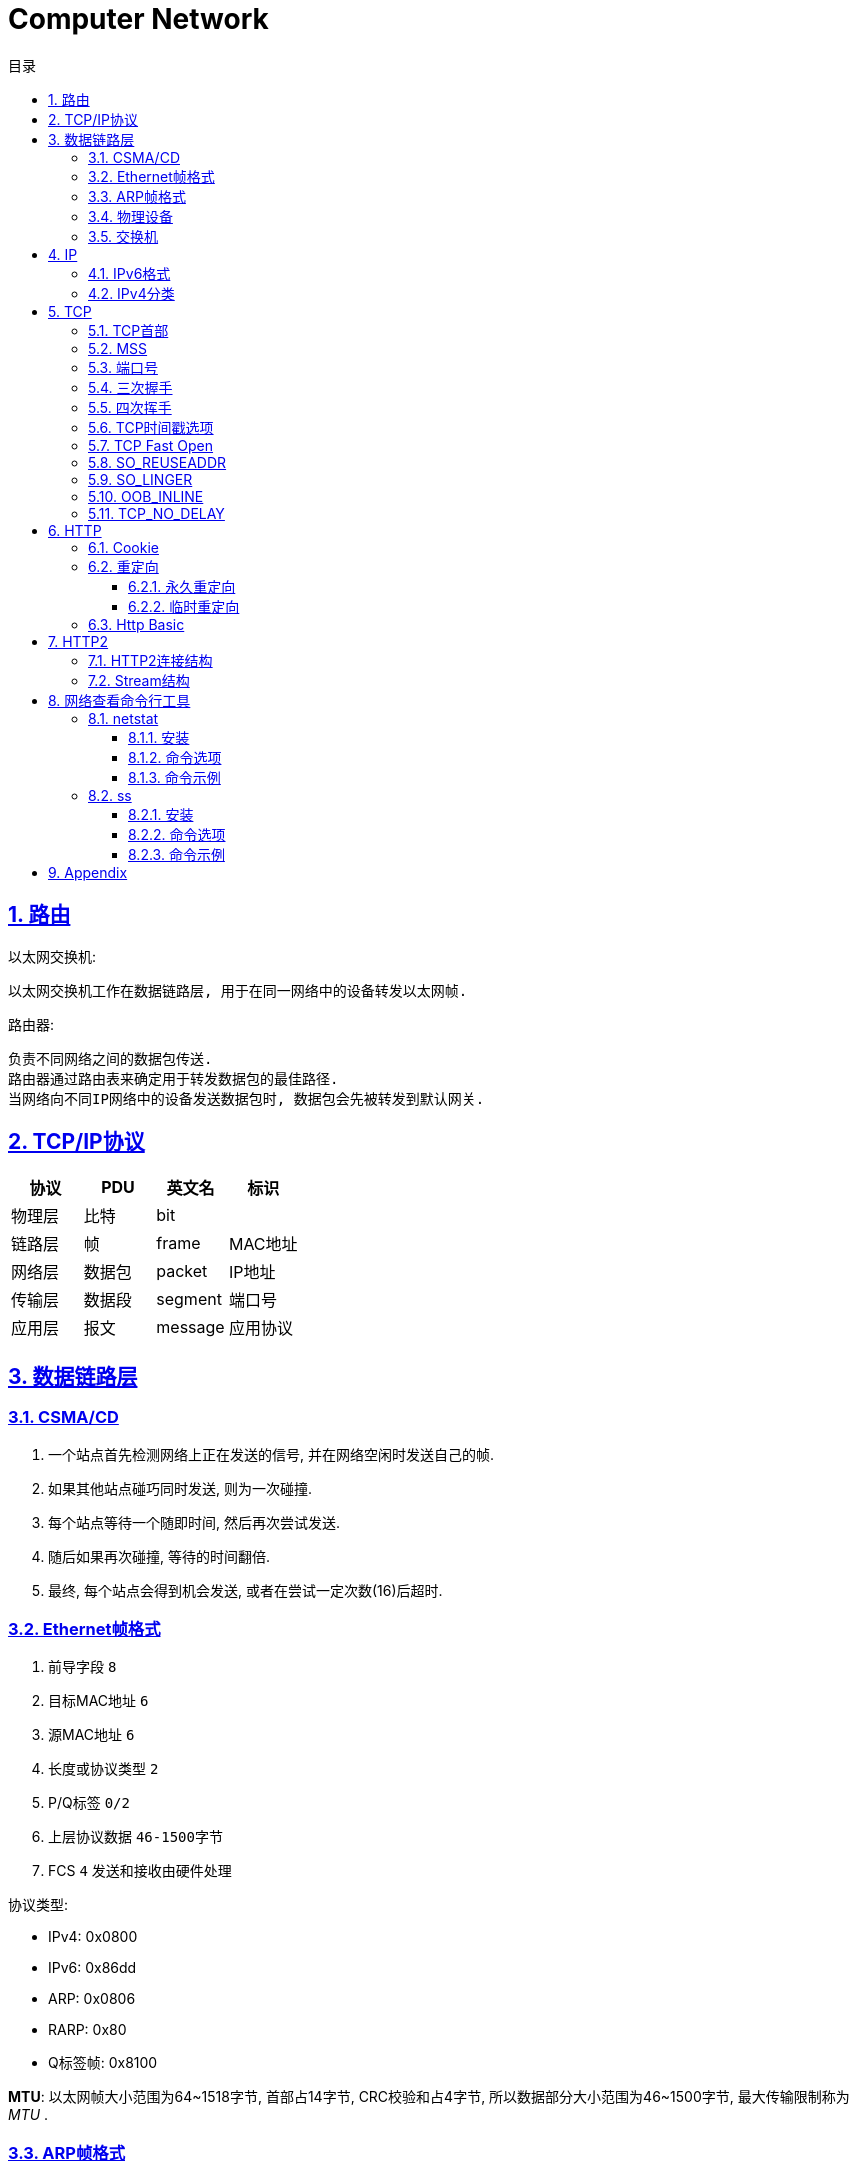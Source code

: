= Computer Network
:icons: font
:source-highlighter: highlightjs
:highlightjs-theme: idea
:hardbreaks:
:sectlinks:
:sectnums:
:stem:
:toc: left
:toclevels: 3
:toc-title: 目录
:tabsize: 4
:docinfo: shared

== 路由

以太网交换机:

 以太网交换机工作在数据链路层, 用于在同一网络中的设备转发以太网帧.

路由器:

 负责不同网络之间的数据包传送.
 路由器通过路由表来确定用于转发数据包的最佳路径.
 当网络向不同IP网络中的设备发送数据包时, 数据包会先被转发到默认网关.

== TCP/IP协议

|===
| 协议 | PDU | 英文名 | 标识

| 物理层
| 比特
| bit
|

| 链路层
| 帧
| frame
| MAC地址

| 网络层
| 数据包
| packet
| IP地址

| 传输层
| 数据段
| segment
| 端口号

| 应用层
| 报文
| message
| 应用协议

|===

== 数据链路层

=== CSMA/CD

. 一个站点首先检测网络上正在发送的信号, 并在网络空闲时发送自己的帧.
. 如果其他站点碰巧同时发送, 则为一次碰撞.
. 每个站点等待一个随即时间, 然后再次尝试发送.
. 随后如果再次碰撞, 等待的时间翻倍.
. 最终, 每个站点会得到机会发送, 或者在尝试一定次数(16)后超时.

=== Ethernet帧格式

. 前导字段 `8`
. 目标MAC地址 `6`
. 源MAC地址 `6`
. 长度或协议类型 `2`
. P/Q标签 `0/2`
. 上层协议数据 `46-1500字节`
. FCS `4` 发送和接收由硬件处理

.协议类型:
* IPv4: 0x0800
* IPv6: 0x86dd
* ARP: 0x0806
* RARP: 0x80
* Q标签帧: 0x8100

*MTU*: 以太网帧大小范围为64~1518字节, 首部占14字节, CRC校验和占4字节, 所以数据部分大小范围为46~1500字节, 最大传输限制称为 _MTU_ .

=== ARP帧格式

ARP提供网络层地址到硬件地址的映射

. 目标地址(1.1.1.1)
. 源地址
. 类型(0x0806)
. 硬件类型(Ethernet(1))
. 协议类型(IPv4)
. 硬件地址大小
. 协议地址大小
. Opcode: ARP请求(1)/应答(2)
. 发送方MAC地址
. 发送方IP地址
. 接收方MAC地址
. 接收方IP地址

=== 物理设备

* Repeater(中继器): 物理层设备, 用来放大信号.
* Hub(集线器): 每次发送的信号都会被发送给连接Hub的其他所有机器.
* Bridge(桥): 保存连接端口的所有设备的MAC地址.
* Switch(交换机): 保存连接端口的所有设备的MAC地址, 全双工.

=== 交换机

交换机内部保存<Mac地址, 连接端口>表.

.mac地址记录与转发流程
. 设备1向设备2发送数据包, 交换机收到请求, 根据以太网帧记录下发送方的Mac地址以及端口.
. 如果MAC表里有接收方的Mac地址, 则直接转发数据包到该条记录的端口.
. 如果没有找到记录, 则广播给其他所有端口, 此时连接Hub的所有设备都会收到该数据包, 但只有目标Mac地址与设备自身的Mac地址相同的设备才会受理该数据包.
. 此时总会有一个端口收到响应的数据, 交换机收到数据包后记录下发送方的Mac地址和端口.

== IP

IP提供了一种尽力而为,无连接的数据包交付服务.

. 版本(0x0100/0x0110)
. 首部长度(一般为0101)
. Differentiated Service
. Explicit Congestion Notification
. 总长度
. 数据报标识
. 分片标记
. 分片偏移
. 生存时间
. 传输层协议类型
. 头部校验和
. 源IP地址
. 目的IP地址
. 选项

IP数据包最大为65535字节, 当一个IP数据包大于以太网的MTU时, IP协议会把数据包报文切分为多个小的片段.

=== IPv6格式

* 长度为128位, 表现为16进制, 每16位为一块. 如 `5f05:2000:80ad:5800:58:800:2023:1d71` .
* a到f的16进制数必须小写.
* 每一块中前导0必须省略不写, 如 `2001:0db8::0022` 必须要写成 `2001:0db8::22` .
* 最长的全0块必须简写成 `::` , 如果有两个最长的全0块, 则第一个简写. 如 `5f05:0000:0000:5800:58:0000:0000:1d71` 简写成 `5f05::5800:58:0000:0000:1d71` .

=== IPv4分类

|===
| 类别 | 前导位

| A
| 0

| B
| 10

| C
| 110

| D
| 1110

| E
| 1111

|===

== TCP

> TCP是一种可靠地, 面向连接的, 基于字节流的, 全双工的传输层协议.

* 面向连接的: 通信双方建立连接时要经过三次握手, 断开连接时要经过四次挥手, 四元组 `<源地址, 源端口, 目标地址, 目标端口>` 标识了一条TCP连接.
* 可靠地:
** 每个TCP首部都有两字节表示校验和, 如果收到一个校验和有差错的报文, TCP会直接丢弃该报文等待重传.
** TCP的序列号保证了接收数据的顺序.
** TCP在发送数据后会启动一个定时器, 等待对方确认收到这个数据包, 如果在指定时间内没有收到ACK确认包, 就会重传数据包.
** TCP提供了拥塞控制机制.
** 面向字节的: 字节写入内核后, 最终TCP以多少条报文发送出去是不确定的.
** 全双工的: 通信的双方可以同时发送/接收数据.

=== TCP首部

. 源端口. `16`
. 目的端口. `16`
. 序列号: 标识了TCP发送端到TCP接收端的数据流的序号, 序列号用于保证包的顺序, 或者交换彼此的报文(SYN报文). `32`
. 确认号: TCP使用确认号来告知对方下一个期望接受的序列号. `32`
* 确认号表示小于此确认号的字节都已经收到.
* 不是所有包都需要确认.
* 收到了数据包可以延迟一会儿再确认.
* ACK包不需要确认.
. 首部长度. `4`
. 保留位. `4`
. 标志位. `8`
* Nonce
* CWR(Congest Window reduced): 发送方降低它的发送速率.
* ECN-Echo: 发送方接收到了一个更早的拥塞通告.
* URG: 标识紧急指针字段有效
* ACK: 标识确认数据包.
* PSH: 告知对方这些数据包收到后应立即交给上层应用, 不能缓存起来.
* RST: 标识强制断开连接.
* SYN: 标识这个数据包用于发起连接时同步双方的初始序列号.
* FIN: 告知对方自己发送完了所有数据, 后续不会再有数据发送了.
. 窗口大小: 窗口大小值*缩放因子. `16`
. 校验和. `16`
. 紧急指针. `16`
. 可选项. `320max`
* MSS: 发送方允许的最大数据段大小, 默认为536个字节.
* SACK: 选择确认选项, 发送方带上SACK选项来标识自己支持选择确认的功能.
* WSCALE: 窗口缩放选项, 标识TCP连接的实际窗口大小为 stem:["window"xx2^x] .
* TSOPT: 时间戳选项, 双方通信时记录时间戳, 用来计算往返时间.
* UTO: 用户超时选项, 标识TCP发送方愿意等待ACK确认的最大超时时间.

=== MSS

TCP数据段最大值 = MTU - IP头大小 - TCP头大小 (stem:[1500-20-20=1460])

=== 端口号

端口号被划分成以下 3 种类型：

* 熟知端口号（0~1023)
* 已登记的端口（1024~49151）
* 临时端口号（49152~65535), 运行 `cat /proc/sys/net/ipv4/ip_local_port_range` 命令可以查看机器上可用的端口范围.

[TIP]
====
* 查看使用端口号的进程id:
** sudo netstat -ltpn | grep :<PORT>
** sudo lsof -n -P -i:<PORT>

* 查看进程使用的端口号:
** sudo netstat -atpn | grep <PID>
** sudo lsof -n -P -p <PID> | grep TCP

====

=== 三次握手

. [C]客户端发送SYN包. `SYN-SENT`
. [S]服务端接收到后加一作为ACK包, 然后自己生成一个SYN包一起发送. `SYN-RECV`
.. 服务端此时会将这个连接信息放入 _半连接队列_ `(SYN 队列)` .
. [C]客户端接收到服务端的SYN包加一, 作为ACK包发送给服务端. `ESTABLISHED`
.. 服务端收到客户端的ACK包后会将这个连接信息移动到 _全连接队列_ `(Accept队列)` . 此时socket处于 `ESTABLISHED` 状态,每次调用 `accept` 函数会移除队列头的连接. 如果队列为空, 则会阻塞 `accept` 函数.

[NOTE]
====
* 如果发送SYN包没有收到ACK, 则会经过 stem:[x] 秒后重传, 如果依然没有收到则会经过 stem:[2x] 秒后重传, 以此类推, 可以通过系统变量 `net.ipv4.tcp_syn_retries` 设置最大SYN包重传次数, `net.ipv4.tcp_synack_retries` 设置最大SYN+ACK包重传次数.
* 当服务端收到SYN包后, 会检查系统参数 `net.ipv4.tcp_max_syn_backlog` , 如果处于 `SYN_RCVD` 状态的连接数超过了这一阈值, 会拒绝该连接.
====

=== 四次挥手

. [C]客户端发送FIN包, 以后客户端不能再发送数据给服务端了. `FIN-WAIT-1`
. [S]服务端接收到后回复ACK包. `CLOSE-WAIT`
. [C]客户端接收到ACK包. `FIN-WAIT-2`
. [S]服务端发送FIN包. `LAST-ACK`
. [C]客户端收到FIN包, 发送ACK包. `TIME-WAIT`
. [S]服务端收到ACK包断开连接. `CLOSED`
. [C]客户端经过两个MSL后断开连接. `CLOSED`

NOTE: `net.ipv4.tcp_fin_timeout` 设置了 `TIME-WAIT` 状态需要等待的超时时间.

[qanda]
TIME-WAIT 状态存在的意义?::
* 保证上一个连接的包不会因为网络慢发送到一个连接里.
* 可以收到对方的第二个 `FIN` 包.
* 如果主动断开方重用端口, 进行三次握手发送SYN包, 对方( `LAST_ACK` )立即会返回 `RST` 包导致三次握手失败.
为什么是两个MSL?::
* 1个MSL保证 `ACK` 包能发送到对方.
* 1个MSL保证对方如果没有收到 `ACK` 包, 那么可以收到对方重传的 `FIN` 包.
发送方对一个ACK应该等待多长时间?::
TODO
如果ACK丢失该怎么办?::
TODO
如果分组被接收到了, 但是里面有错该怎么办?::
* 使用差错纠正码修复数据.
* 重传.

=== TCP时间戳选项

TCP时间戳选项首部由四部分组成:

* Kind: 时间戳类别固定为8
* Length: 固定为10
* TS value
* TS echo reply

. 三次握手SYN包将时间戳写在 `TS value` 字段上.
. 服务端收到SYN包后, 将收到的 `TS value` 写到 `TS echo reply` 字段上, 然后生成自己的时间戳写到 `TS value` 字段上.
. 以此往复.

=== TCP Fast Open

=== SO_REUSEADDR

TCP四次挥手后, 主动断开连接的一方会进入 `TIME_WAIT` 状态, 等待两个MSL后才最终释放这个连接, 此时进程虽然结束, 但是不能在 `TIME_WAIT` 状态下继续使用该端口.
`SO_REUSEADDR` 设置为1后即使在 `TIME_WAIT` 状态下也可以复用该端口.

=== SO_LINGER

[source,c]
----
struct linger {
    int l_onoff;    /* linger active */
    int l_linger;   /* how many seconds to linger for */
};
----

* `l_onoff` 为0时表示禁用该特性, close函数会立即返回，操作系统负责把缓冲队列中的数据全部发送至对方.
* `l_onoff` 为非0时表示启用该特性.
** `l_linger` 为0, close函数会立即返回，不执行正常的四次挥手, 操作系统把缓冲区数据全部丢弃并立即发送RST包重置连接.
** `l_linger` 为非0, 那么此时close函数在l_linger时间内发送数据, 之后操作系统把缓冲区数据全部丢弃并立即发送RST包重置连接.

=== OOB_INLINE

=== TCP_NO_DELAY

== HTTP

=== Cookie

Cookie记录了当前会话的一些数据, 保存在客户端的磁盘或内存中.

plantuml::charts/network/Cookie.puml[format=svg,scale=0.5]

* Set-Cookie头部只能传递一个key/value对, 但可以有多个Set-Cookie头.
* Cookie属性:
** Expires: 设置到指定日期后Cookie失效.
** Max-Age: 设置经过多少秒后Cookie失效, 优先级大于Expires.
** Domain: 设置该Cookie可以在哪些域名下访问.
** Path: 设置该Cookie可以在哪些路径下访问.
** Secure: 设置只有https协议下才能访问该Cookie.
** HttpOnly: 设置不能用js访问到该Cookie.

跨站请求脚本攻击(CSRF): 第三方网站B带上用户本地存储的服务器A的Cookie, 来请求服务器A的接口.

.CSRF防范策略:
* 校验Referer头是否为本站域名.
* 服务端返回表单中加上隐藏的CSRF Token字段, 表单提交的时候需要校验CSRF Token是否有效.

=== 重定向

==== 永久重定向

浏览器会缓存永久重定向的地址.

* 301: 使用GET请求新的地址.
* 308: 使用原请求的方法和请求体请求新的地址.

==== 临时重定向

* 302: 使用GET请求新的地址.
* 303: 使用GET请求新的地址(语义与300不同).
* 307: 使用原请求的方法和请求体请求新的地址.

=== Http Basic

plantuml::charts/network/HttpBasic.puml[format=svg,scale=0.5]

== HTTP2

=== HTTP2连接结构

=== Stream结构

. 帧长度, 0~16MB. `24`
. 消息内容类型 `8`
* DATA
* HEADERS
* PRIORITY
* RST_STREAM
* SETTING
* PUSH_PROMISE
* PING
* GOAWAY
* WINDOW_UPDATE
* CONTINUATION
. 标志 `8`
. 保留位 `1`
. StreamId: 标识同一条Stream消息, 由客户端建立的流是奇数, 由服务端建立的流是偶数. `31`
. 消息内容

== 网络查看命令行工具

=== netstat

_netstat_ 能够查看所有已连接的TCP/UDP网络连接, 网络协议分析, 端口分析, 查看路由表等.

==== 安装

[source,bash]
----
sudo apt install net-tools
----

==== 命令选项

* `-l` 显示所有正在 `listen` 的socket
* `-a` 显示所有的socket
* `-r` 显示路由表
* `-i` 显示所有接口
* `-g` 显示所有广播组
* `-s` 显示网络使用情况
* `-M` 显示所有伪装的链接
* `-v` 显示详细信息
* `-W` 显示时不截断ip地址
* `-n` 不解析主机名
* `-e` 显示更多信息
* `-p` 显示socket的进程id
* `-o` 显示所有的定时器
* `-F` 显示转发信息
* `-C` 显示路由缓存

==== 命令示例

[source,bash]
----
# 查看端口占用的进程
sudo netstat -lnp | grep 22| awk '{print $NF}'

# 查看IPv4监听的端口列表
sudo netstat -vutlnp --listening -4

# 查看tcp使用情况分析
sudo netstat -st

# 查看所有监听的unix socket
sudo netstat -lx

----

=== ss

ss相比于netstat还能够查看更多socket信息.

==== 安装

[source,bash]
----
sudo apt install iproute2 iproute2-doc
----

==== 命令选项

* `-n` 不解析服务名称
* `-r` 解析主机
* `-l` 显示所有监听中的socket
* `-o` 显示所有的定时器
* `-e` 显示socket详细信息
* `-m` 显示socket内存使用
* `-p` 显示socket所属的进程
* `-s` 显示socket使用概况
* `-4` 仅显示 IPv4 socket
* `-6` 仅显示 IPv6 socket
* `–0` 显示 PACKET sockets
* `-t` 显示 TCP sockets
* `-S` 显示 SCTP sockets
* `-u` 显示 UDP sockets
* `-w` 显示 RAW sockets
* `-x` 显示 Unix domain sockets
* `-f` 显示指定FAMILY_TYPE的sockets, 支持 unix, inet, inet6, link, netlink
* `-tun` 不解析主机名

==== 命令示例

[source,bash]
----
# 查看指定目标地址/端口的连接
ss dst 192.168.0.2

# 查看指定状态的socket
ss state ESTABLISHED

# 查看port小于1024的socket
ss -n sport \< 1024

----

== Appendix

. 路由器的主要功能和特性是什么？
. 在小型路由网络中，如何将设备连接起来？
. 如何使用CLI配置路由器上的基本设置，以实现两个直连网络之间的路由？
. 如何检验直连到路由器的两个网络之间的连接？
. 在接口之间交换数据包时，路由器使用的封装和解封装的过程是什么？
. 什么是路由器的路径决定功能？
. 直连网络的路由表条目是什么？
. 路由器如何创建直连网络的路由表？
. 路由器如何使用静态路由创建路由表？
. 路由器如何使用动态路由协议创建路由表？
